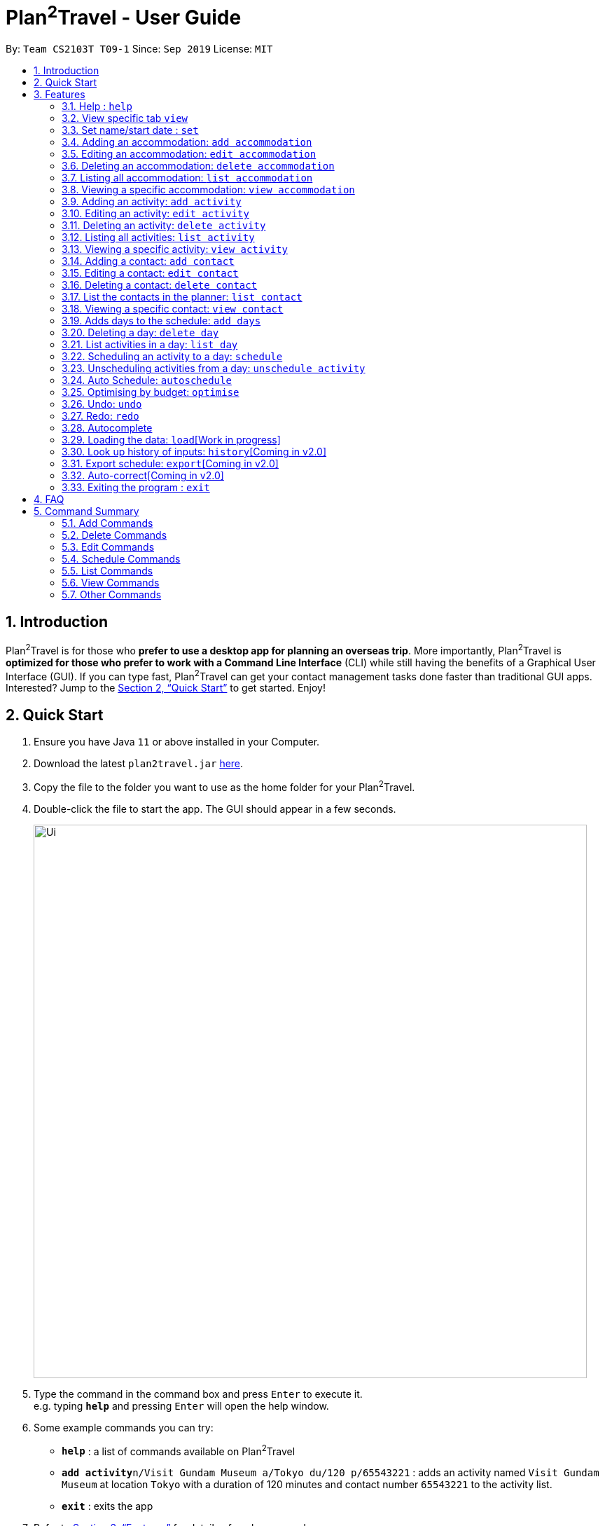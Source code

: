 = Plan^2^Travel - User Guide
:site-section: UserGuide
:toc:
:toc-title:
:toc-placement: preamble
:sectnums:
:imagesDir: images
:stylesDir: stylesheets
:xrefstyle: full
:experimental:
ifdef::env-github[]
:tip-caption: :bulb:
:note-caption: :information_source:
endif::[]
:repoURL: https://github.com/AY1920S1-CS2103T-T09-1/main

By: `Team CS2103T T09-1`      Since: `Sep 2019`      License: `MIT`

== Introduction

Plan^2^Travel is for those who *prefer to use a desktop app for planning an overseas trip*. More importantly, Plan^2^Travel is *optimized for those who prefer to work with a Command Line Interface* (CLI) while still having the benefits of a Graphical User Interface (GUI). If you can type fast, Plan^2^Travel can get your contact management tasks done faster than traditional GUI apps. Interested? Jump to the <<Quick Start>> to get started. Enjoy!

== Quick Start

.  Ensure you have Java `11` or above installed in your Computer.
.  Download the latest `plan2travel.jar` link:{repoURL}/releases[here].
.  Copy the file to the folder you want to use as the home folder for your Plan^2^Travel.
.  Double-click the file to start the app. The GUI should appear in a few seconds.
+
image::Ui.png[width="790"]
+
.  Type the command in the command box and press kbd:[Enter] to execute it. +
e.g. typing *`help`* and pressing kbd:[Enter] will open the help window.
.  Some example commands you can try:

* *`help`* : a list of commands available on Plan^2^Travel
* **`add activity`**`n/Visit Gundam Museum a/Tokyo du/120 p/65543221` : adds an activity named `Visit Gundam Museum` at location `Tokyo` with a duration of 120 minutes and contact number `65543221` to the activity list.
* *`exit`* : exits the app

.  Refer to <<Features>> for details of each command.

[[Features]]
== Features

====
*Command Format*

* All command words are CASE SENSITIVE.
* Words in `UPPER_CASE` are the parameters to be supplied by the user e.g. in `add n/NAME`, `NAME` is a parameter which can be used as `add n/Eat lunch`.
* Items in square brackets are optional e.g `n/NAME [t/TAG]` can be used as `n/Eat lunch t/Western` or as `n/Eat lunch`.
* Items with `…`​ after them can be used multiple times including zero times e.g. `[t/TAG]...` can be used as `{nbsp}` (i.e. 0 times), `t/friend`, `t/friend t/family` etc.
* Parameters can be in any order e.g. if the command specifies `n/NAME p/PHONE_NUMBER`, `p/PHONE_NUMBER n/NAME` is also acceptable.
* Any two items enclosed within with `()` and has a `||` lying between them indicates that either one of the items has to be present.
e.g. `(t/Dining || n/DisneyLand)` can be used as `t/Dining` or `n/DisneyLand`.
====

Callouts are rectangular boxes with an icon and words to explain certain information. Below are 3 callouts that are used for this user guide:

[NOTE]
This represents a *note*. A note represents additional information. Do take a look as they might be relevant to you!

[TIP]
This represents a *tip*. A tip means something that is handy, and may aid you in getting through the application. Tips are usually less crucial, and you may decide to omit them.

[WARNING]
This represents a *warning*. A warning denotes something of great significance, and you should pay close attention to the statement.

=== Help : `help`

Displays a help page +
Format: `help`

=== View specific tab `view`

Displays the tab specified. The available tabs to view are `itinerary`, `info` and `help`. +
Format: `view TAB_NAME`

Examples:

* `view itinerary`
* `view info`
* `view help`

Each command will display the tab specified.

=== Set name/start date : `set`

Sets the trip's name or start date +
Format: `set [n/NAME] [sd/START_DATE]`

* The name provided cannot exceed 30 characters long.
* The start date provided needs to be in dd-mm-yyyy format.

// tag::addaccommodation[]

=== Adding an accommodation: `add accommodation`

Creates an accommodation to the accommodation list +
Format: `add accommodation n/NAME a/ADDRESS [p/PHONE_NUMBER] [t/TAGS]`

* Both compulsory fields, name and address, must be present.
* Name must only contain alphanumeric characters and spaces (names with only white space would be treated as blank).
* Address can take up any values (likewise, address with only white space would be treated as blank).

Examples:

* `add accommodation n/Hotel 81 a/Orchard p/67555312`

Adds "Hotel 81" with an address, "Orchard", and phone number, "67555312", into the accommodation list.

* `add accommodation n/Mandarin Oriental a/Ang Mo Kio`

Adds "Mandarin Oriental" with an address, "Ang Mo Kio" into the accommodation list.

// end::addaccommodation[]

// tag::editaccommodation[]

=== Editing an accommodation: `edit accommodation`

Edits an accommodation +
Format: `edit accommodation INDEX [n/NAME] [a/ADDRESS] [p/PHONE_NUMBER] [t/TAGS]`

* Edits the accommodation with the specified INDEX.
* The index provided refers to the index number shown in the displayed accommodation list.
* The index provided must be a positive integer.
* The index provided must not exceed the number of accommodations in the accommodation list.
* At least one of the optional fields must be provided.
* Existing fields will be updated by the input fields.

Examples:

* `edit accommodation 1 n/MBS a/Marina Bay t/Atas`

Edits the 1st accommodation in the accommodation list to have a name, "MBS", address, "Marina Bay", and tag, "Atas".

// end::editaccommodation[]

// tag::deleteaccommodation[]

=== Deleting an accommodation: `delete accommodation`

Delete one or more accommodation from the accommodation list +
Format: `delete accommodation INDEX...`

* Deletes the accommodation at the specified INDEX.
* The index provided refers to the index number shown in the displayed accommodation list.
* The index provided must be a positive integer.
* The index provided must not exceed the number of accommodations in the accommodation list.

Examples:

* `delete accommodation 2`

Deletes the 2nd accommodation in the accommodation list.

// end::deleteaccommodation[]

=== Listing all accommodation: `list accommodation`

Displays a list view of all the accommodation +
Format: `list accommodation`

Example:

* `list accommodation`

The tab of the activity list would drop down to show the list.

// tag::viewaccommodation[]

=== Viewing a specific accommodation: `view accommodation`

Allow user to view a specific accommodation in the list based on the index shown +
Format `view accommodation ACCOMMODATION_INDEX`

* Views the accommodation at the specified INDEX.
* The index provided refers to the index number shown in the displayed accommodation list.
* The index provided must be a positive integer.
* The index provided must not exceed the number of accommodations in the accommodation list.

Examples :

* `view accommodation 3`

Shows a detailed view of the 3rd accommodation in the accommodation list.

//end::viewaccommodation[]

// tag::addactivity[]

=== Adding an activity: `add activity`

Creates an activity to the activity list +
Format: `add activity n/NAME a/ADDRESS du/DURATION [p/PHONE_NUMBER] [c/COST] [pr/PRIORITY] [t/TAGS]`

* Compulsory fields, name, address and duration, must be present.
* Name must only contain alphanumeric characters and spaces (names with only white space would be treated as blank).
* Address can take up any values (likewise, address with only white space would be treated as blank).
* Duration is in minutes and must be less than or equal to 1440 minutes.
* Phone number should only contain numbers and must be at least 3 digits long.
* Cost should only contain numbers and have at most 2 decimal places.
* Priority should only contain numbers and range from 1 to 7 inclusive. (1 being the highest priority, 7 being the lowest).

Examples:

* `add activity n/Visit Gundam Museum a/Tokyo du/90 p/67521312`

Adds "Visit Gundam Museum" with an address, "Tokyo", duration, 90 minutes, and phone number, "67521312", to the activity list.

* `add activity n/Ski a/Mount Sinai du/120`

Adds "Ski" with an address, "Mount Sinai", and duration, 120 minutes, to the activity list.

// end::addactivity[]

// tag::editactivity[]

=== Editing an activity: `edit activity`

Edits an activity +
Format: `edit activity INDEX [n/NAME] [a/ADDRESS] [p/PHONE_NUMBER] [c/COST] [pr/PRIORITY] [t/TAGS]`

* Edits the activity with the specified INDEX.
* The index provided refers to the index number shown in the displayed activity list.
* The index provided must be a positive integer.
* The index provided must not exceed the number of activities in the activity list.
* At least one of the optional fields must be provided.
* Existing fields will be updated by the input fields.

Examples:

* `edit activity 1 n/Dinner a/Hotel t/Western`

Edits the 1st activity in the activity list to have a name, "Dinner", address, "Hotel", and tag, "Western".

// end::editactivity[]

// tag::deleteactivity[]

=== Deleting an activity: `delete activity`

Delete one or more activities from the activity list +
Format: `delete activity INDEX...`

* Deletes the activity at the specified INDEX.
* The index provided refers to the index number shown in the displayed activity list.
* The index provided must be a positive integer.
* The index provided must not exceed the number of activities in the activity list.

Examples:

* `delete activity 2`

Deletes the 2nd activity in the activity list.

// end::deleteactivity[]

=== Listing all activities: `list activity`

Displays a list view of all the activities +
Format: `list activity`

Example:

* `list activity`

The tab of the activity list would drop down to show the list.

// tag::viewactivity[]

=== Viewing a specific activity: `view activity`

Allow user to view a specific activity in the list based on the index shown +
Format `view activity ACTIVITY_INDEX`

* Views the activity at the specified INDEX.
* The index provided refers to the index number shown in the displayed activity list.
* The index provided must be a positive integer.
* The index provided must not exceed the number of activities in the activity list.

Examples :

* `view activity 3`

Shows a detailed view of the 3rd activity in the activity list.

// end::viewactivity[]

// tag::addcontact[]

=== Adding a contact: `add contact`

Creates a contact to the contact list +
Format: `add contact n/NAME p/PHONE_NUMBER [e/EMAIL] [a/ADDRESS] [t/TAGS]`

* Both compulsory fields, name and phone number, must be present.
* Name must only contain alphanumeric characters and spaces (names with only white space would be treated as blank).
* Phone number should only contain numbers and must be at least 3 digits long (numbers with only white space would be treated as blank).
* Emails should be of the format local-part@domain
** local-part should only contain alphanumerics and the following special characters: !#$%&'*+/=?`{|}~^.-

Examples:

* `add contact n/Bob p/83746658`

A contact with name, "Bob" and phone number, "83746658", is added to the contact list.

* `add contact n/Sheryl p/96667710 a/Buangkok`

A contact with name, "Sheryl", phone number, "96667710", and address, "Buangkok", is added to the contact list.

// end::addcontact[]

// tag::editcontact[]

=== Editing a contact: `edit contact`

Edits an existing contact in the contact list +
Format: `edit contact INDEX [n/NAME] [p/PHONE_NUMBER] [e/EMAIL] [a/ADDRESS] [t/TAGS]`

* Edits the contact with the specified INDEX.
* The index provided refers to the index number shown in the displayed contact list.
* The index provided must be a positive integer.
* The index provided must not exceed the number of contacts in the contact list.
* At least one of the optional fields must be provided.
* Existing fields will be updated with the input fields.
* Name must only contain alphanumeric characters and spaces (names with only white space would be treated as blank).
* Phone number should only contain numbers and must be at least 3 digits long (numbers with only white space would be treated as blank).
* Emails should be of the format local-part@domain
** local-part should only contain alphanumerics and the following special characters: !#$%&'*+/=?`{|}~^.-


Examples:

* `edit contact 1 p/93746658`

Edits the phone number of the 1st contact to be ,"93746658".

// end::editcontact[]

=== Deleting a contact: `delete contact`

Deletes a contact from the contact list +
Format: `delete contact INDEX`

* Deletes the contact at the specified INDEX.
* The index provided refers to the index number shown in the displayed contact list.
* The index provided must be a positive integer.
* The index provided must not exceed the number of contacts in the contact list.

Examples:

* `delete contact 3`

Deletes the 3rd contact in the contact list.

// end::contact[]

=== List the contacts in the planner: `list contact`

List the contacts in the planner +
Format: `list contact`

// tag::viewcontact[]

=== Viewing a specific contact: `view contact`

Allow user to view a specific contact in the list based on the index shown +
Format `view contact CONTACT_INDEX`

* Views the contact at the specified INDEX.
* The index provided refers to the index number shown in the displayed contact list.
* The index provided must be a positive integer.
* The index provided must not exceed the number of contacts in the contact list.

Examples :

* `view contact 3`

Views the 3rd contact in the contact list.

// end::viewcontact[]

// tag::adddays[]

=== Adds days to the schedule: `add days`

Adds DAY_NUMBER amount of days to the itinerary +
Format: `add days DAY_NUMBER`

* The number of days provided must be a positive integer.
* The total number of days in the itinerary cannot exceed 15 days.

Examples:

* `add days 7`

Extends the itinerary by 7 days.

// end::adddays[]

// tag::deleteday[]

=== Deleting a day: `delete day`

Deletes day DAY_INDEX of the itinerary. +
Format: `delete day DAY_INDEX`

* The index provided refers to the index of the day in the itinerary.
* The index provided must be a positive integer.
* The index provided must not exceed the number of days in the itinerary.

Examples:

* `delete day 2`

Deletes day 2 from the itinerary.

// end::deleteday[]

=== List activities in a day: `list day`

Lists the activities within day DAY_INDEX of the itinerary. +
Format: `list day DAY_INDEX`

Examples:

* `list day 3`

Lists activities within day 3 of the itinerary.

// tag::schedule[]

=== Scheduling an activity to a day: `schedule`

Schedules an activity to a day +
Format: `schedule ACTIVITY_INDEX st/START_TIME d/DAY_INDEX`

* The indices provided refers to the index of an activity in the activity list and the index of a day in the itinerary.
* The indices provided must be positive integers.
* The indices provided must not exceed the number of activities in the activity list or the number of days in the itinerary.
* The start time should follow a 24-HOUR format (i.e. 1400)

Examples:

* `schedule 2 st/1000 d/2`

Schedules the second activity in the activity list under day 2 at the specified starting time.

// end::schedule[]

=== Unscheduling activities from a day: `unschedule activity`

Unschedules an activity from a day +
Format: `unschedule ACTIVITY_INDEX d/DAY_INDEX`

* The `ACTIVITY_INDEX` provided refers to the index of an activity in the day list(can be checked with the `list day` command) and the `DAY_INDEX` is the index of a day in the itinerary.
* The indices provided must be positive integers.
* The indices provided must not exceed the number of activities in the day or the number of days in the itinerary.

Examples:

* `unschedule 5 d/2`

This remove the 5th activity from day 2.

[TIP]
You can use the list day command to find out the index of the activity you wish to unschedule.

// tag::autoschedule[]

=== Auto Schedule: `autoschedule`
Generates a list of activities for the specified days based on the activity's *priority* and the *number of times it
has been scheduled on the timetable.*. Activity with the *highest priority* and the *least number of time being scheduled on the timetable* will be chosen to be scheduled.

If the end time of the activity chosen overlaps with the next activity's start time, the
next activity with the `next highest priority` and `second lowest number of count in the timetable` are chosen. This process will repeat until it finds a suitable activity to schedule.

* *Timing* can be specified if there is an activity that is confirmed to do at that timing.

* A specific *activity name* can be specified using `n/` instead of `t/` if there is an activity that has been confirmed to do.

* *Location* for those activities can be specified, otherwise it is assumed to be any location.

* The *day* to schedule for can be specified, otherwise it is assumed to be scheduled for all days.
* Timing can be specified if there is an activity that is confirmed to do at that timing.
* An `activity name` can be specified if there is an activity that has been confirmed to do.
* Location for that `day` can be specified, otherwise it is assumed to be any location.
* The `Day` to schedule for can be specified, otherwise it is assumed to be scheduled for all days.

[WARNING]
Ensure that activity with the specified name or tag is present in the activity list first before using the autoschedule command.

[TIP]
You may use `n/` to denote a specific activity name and specify the start time if you have confirmed to do an activity at a specific time.

[TIP]
You may wish to input the location of the activities so that we schedule activities that are in the same location together for the specified day to reduce your travelling time.

Format: `autoschedule (t/TAG [START_TIME]|| n/ACTIVITY_NAME [START_TIME])... [a/LOCATION_OF_ACTIVITIES] [d/DAY_INDEX...]`

Examples:

* `autoschedule t/Breakfast t/Sightseeing t/Dinner`
* `autoschedule t/Breakfast t/Sightseeing t/Dinner a/Kyoto d/1`
* `autoschedule t/Breakfast n/DisneyLand t/Dinner a/Kyoto d/1`
* `autoschedule t/Breakfast 1000 n/DisneyLand t/Dinner a/Kyoto d/1 2 3 4`

// end::autoschedule[]

// tag::optimise[]

=== Optimising by budget: `optimise`

Optimises a day's schedule by finding all possible combinations of activities. The resulting combination would have the lowest total cost. If there are multiple combinations with the same cost,
the combination with the most activities would be chosen.

Format: `optimise DAY_INDEX`

* The index provided refers to the index of a day in the itinerary.
* The index provided must be positive integer.
* The index provided must not exceed the number of days in the itinerary.

Examples:

.Day 2 has Overlapping Activities
image::BeforeOptimise.png[]

* `optimise 2`

.Day 2 has been optimised.
image::AfterOptimise.png[]

[WARNING]
This command would not work if there are no activities scheduled in the day.

// end::optimise[]

// tag::undoredocommand[]

=== Undo: `undo`

Allows user to undo by one action. Only Undoable commands executed previously by the user can
be undone. Refer to the list below for all possible undoable commands. +

Format: `undo` +

[NOTE]
undo command cannot be chained (i.e. 'undo undo undo' does not result in 3 undos applied), but typed
one at a time.

// tag::undoredolist[]

*List of UndoableCommand:*
|===
| add activity/ accommodation/ contact/ days
| delete activity/ accommodation/ contact/ day
| edit activity/ accommodation/ contact
| schedule
| unschedule
| autoschedule
| optimise
| clear
|===

// end::undoredolist[]

=== Redo: `redo`

Redo by one action. Only to be used after undo has been called. This command is to revert
the changes of the latest undo. +

Format: `redo` +

[NOTE]
redo command cannot be called after an Undoable command is executed by the user.

The *4 screenshots* below demonstrates the Undo/Redo command when the user executes `optimise budget command`.

* Before optimise

.Day 2 has lots of overlapping activities
image::BeforeOptimise.png[]

* After optimise 2

.Day 2 has been optimised, no overlaps.
image::AfterOptimise.png[]

* After undo

.Optimise command successfully undone
image::AfterUndo.png[]

* After redo

.Optimise command successfully redone, no overlaps.
image::AfterOptimise.png[]

// end::undoredocommand[]

=== Autocomplete

While typing a command, suggestions from a dropdown menu will appear. The menu can be interacted with using the arrow keys, enter button or the mouse.

* Autocomplete for commands

image::CommandAutoComplete.png[]

* Autocomplete for prefix

image::PrefixAutoComplete.png[]

=== Loading the data: `load`[Work in progress]

The user can load the desired schedule with the schedule name. Else, the user can add a new schedule +
Format: `load SCHEDULE_NAME`

Examples:

* `load beijing`

=== Look up history of inputs: `history`[Coming in v2.0]

Lists the inputs that have been entered +
Format: `history`

=== Export schedule: `export`[Coming in v2.0]

Exports the schedule into a pdf +
Format: `export`

=== Auto-correct[Coming in v2.0]

When there is an invalid command, the input command is checked against the known command list for similarity and the user will be prompted with the closest command match

Examples:

* `hitsory`

User will be prompted with the “history” command as a suggestion.

=== Exiting the program : `exit`

Exits the program. +
Format: `exit`

== FAQ

*Q*: How do I transfer my data to another Computer? +
*A*: Install the app in the other computer and overwrite the empty data file it adds with the file that contains the data of your previous Plan^2^Travel folder.

// tag::commandsummary[]

== Command Summary

=== Add Commands
|===
| *Command* | *Example*
| add accommodation n/NAME a/ADDRESS [p/Phone_NUMBER] [e/EMAIL] [t/TAG] | add accommodation n/Paradise Hotel a/23 Amoy Quee Road p/22224444
| add activity n/NAME a/ADDRESS du/DURATION [p/PHONE_NUMBER] [e/EMAIL] [pr/PRIORITY] [t/TAG] | add activity n/Skiing a/Mount Kurabaki du/120
| add contact n/NAME p/PHONE_NUMBER [e/EMAIL] [a/ADDRESS] [t/TAG] | add contact n/James Ho a/123, Clementi Rd, 1234665 p/22224444 e/jamesho@example.com t/friend t/colleague
| add days NUMBER | add days 10
|===

=== Delete Commands
|===
| *Command*
| delete accommodation INDEX
| delete activity INDEX
| delete contact INDEX
| delete day INDEX
|===

=== Edit Commands
|===
| *Command* | *Example*
| edit accommodation INDEX [n/NAME] [a/ADDRESS] [p/PHONE_NUMBER] [e/EMAIL] [t/TAG] | edit accommodation 3 n/Kent Ridge Hotel a/Clementi
| edit activity INDEX [n/NAME] [a/ADDRESS] [du/DURATION] [p/PHONE_NUMBER] [e/EMAIL] [pr/PRIORITY] [t/TAG] | edit activity 5 n/Go Disneyland
| edit contact INDEX [n/NAME] [p/PHONE_NUMBER] [e/EMAIL] [a/ADDRESS] [t/TAG] | edit contact 2 n/James Lee e/jameslee@example.com
|===

=== Schedule Commands
|===
| *Command* | *Example*
| schedule ACTIVITY_INDEX st/START_TIME d/DAY_INDEX | schedule 2 st/1400 d/2
| unschedule ACTIVITY_INDEX d/DAY_INDEX | unschedule ACTIVITY_INDEX d/DAY_INDEX
| autoschedule [t/TAG START_TIME] n/ACTIVITY_NAME START_TIME a/LOCATION_OF_ACTIVITIES d/[DAY_INDEX] | autoschedule t/Dining 1000 t/Attraction 1200 n/Disneyland 1400 t/Dining a/Tokyo d/1 4 5
|===

=== List Commands
|===
| *Command*
| list accommodation
| list activity
| list contact
| list day DAY_INDEX
|===

=== View Commands
|===
| *Command*
| view accommodation ACCOMMODATION_INDEX
| view activity ACTIVITY_INDEX
| view contact CONTACT_INDEX
| view itinerary
| view info
| view help
|===

=== Other Commands
|===
| *Command*
| optimise DAY_INDEX
| set
| undo
| redo
| clear
| help
| exit
|===

// end::commandsummary[]
